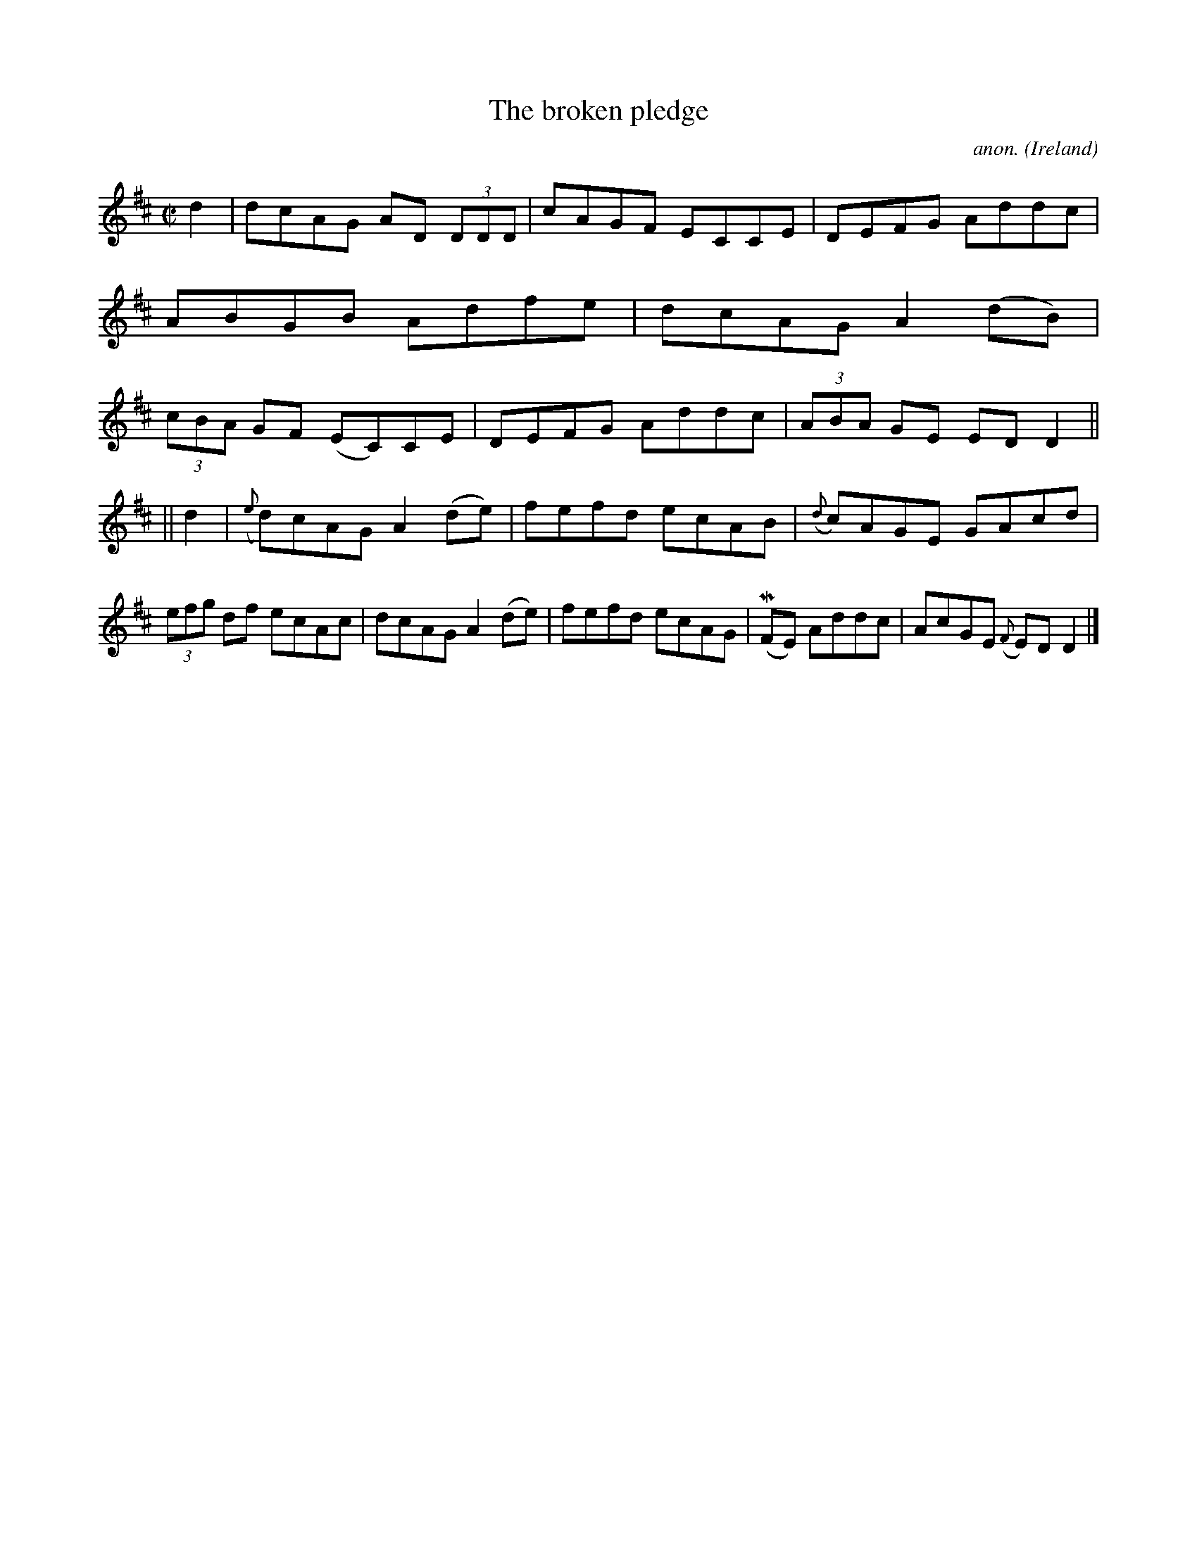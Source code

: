 X:458
T:The broken pledge
C:anon.
O:Ireland
B:Francis O'Neill: "The Dance Music of Ireland" (1907) no. 458
R:Reel
Z:Transcribed by Frank Nordberg - http://www.musicaviva.com
F:http://www.musicaviva.com/abc/tunes/ireland/oneill-1001/0458/oneill-1001-0458-1.abc
m:Mn = (3n/o/n/
M:C|
L:1/8
K:D
d2|dcAG AD (3DDD|cAGF ECCE|DEFG Addc|ABGB Adfe|dcAG A2(dB)|(3cBA GF (EC)CE|DEFG Addc|(3ABA GE EDD2||
||d2|({e}d)cAG A2(de)|fefd ecAB|({d}c)AGE GAcd|(3efg df ecAc|dcAG A2(de)|fefd ecAG|(MFE) Addc|AcGE ({F}E)D D2|]
W:
W:
%
%

